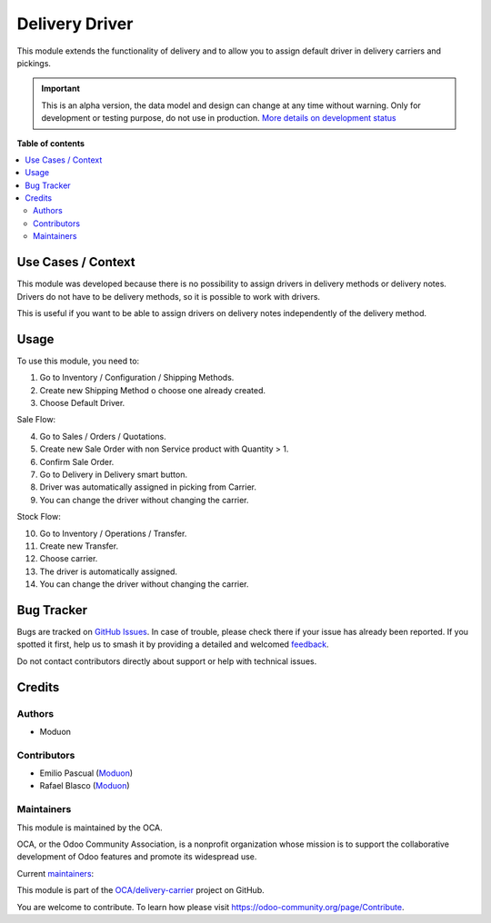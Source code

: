 ===============
Delivery Driver
===============

.. 
   !!!!!!!!!!!!!!!!!!!!!!!!!!!!!!!!!!!!!!!!!!!!!!!!!!!!
   !! This file is generated by oca-gen-addon-readme !!
   !! changes will be overwritten.                   !!
   !!!!!!!!!!!!!!!!!!!!!!!!!!!!!!!!!!!!!!!!!!!!!!!!!!!!
   !! source digest: sha256:2b14f6642ef71407a50e506af22a79fa706ba9f7594dd2298460251b56e5a289
   !!!!!!!!!!!!!!!!!!!!!!!!!!!!!!!!!!!!!!!!!!!!!!!!!!!!

.. |badge1| image:: https://img.shields.io/badge/maturity-Alpha-red.png
    :target: https://odoo-community.org/page/development-status
    :alt: Alpha
.. |badge2| image:: https://img.shields.io/badge/licence-LGPL--3-blue.png
    :target: http://www.gnu.org/licenses/lgpl-3.0-standalone.html
    :alt: License: LGPL-3
.. |badge3| image:: https://img.shields.io/badge/github-OCA%2Fdelivery--carrier-lightgray.png?logo=github
    :target: https://github.com/OCA/delivery-carrier/tree/16.0/delivery_driver
    :alt: OCA/delivery-carrier
.. |badge4| image:: https://img.shields.io/badge/weblate-Translate%20me-F47D42.png
    :target: https://translation.odoo-community.org/projects/delivery-carrier-16-0/delivery-carrier-16-0-delivery_driver
    :alt: Translate me on Weblate
.. |badge5| image:: https://img.shields.io/badge/runboat-Try%20me-875A7B.png
    :target: https://runboat.odoo-community.org/builds?repo=OCA/delivery-carrier&target_branch=16.0
    :alt: Try me on Runboat

|badge1| |badge2| |badge3| |badge4| |badge5|

This module extends the functionality of delivery and to allow you to
assign default driver in delivery carriers and pickings.

.. IMPORTANT::
   This is an alpha version, the data model and design can change at any time without warning.
   Only for development or testing purpose, do not use in production.
   `More details on development status <https://odoo-community.org/page/development-status>`_

**Table of contents**

.. contents::
   :local:

Use Cases / Context
===================

This module was developed because there is no possibility to assign
drivers in delivery methods or delivery notes. Drivers do not have to be
delivery methods, so it is possible to work with drivers.

This is useful if you want to be able to assign drivers on delivery
notes independently of the delivery method.

Usage
=====

To use this module, you need to:

1. Go to Inventory / Configuration / Shipping Methods.
2. Create new Shipping Method o choose one already created.
3. Choose Default Driver.

Sale Flow:

4. Go to Sales / Orders / Quotations.
5. Create new Sale Order with non Service product with Quantity > 1.
6. Confirm Sale Order.
7. Go to Delivery in Delivery smart button.
8. Driver was automatically assigned in picking from Carrier.
9. You can change the driver without changing the carrier.

Stock Flow:

10. Go to Inventory / Operations / Transfer.
11. Create new Transfer.
12. Choose carrier.
13. The driver is automatically assigned.
14. You can change the driver without changing the carrier.

Bug Tracker
===========

Bugs are tracked on `GitHub Issues <https://github.com/OCA/delivery-carrier/issues>`_.
In case of trouble, please check there if your issue has already been reported.
If you spotted it first, help us to smash it by providing a detailed and welcomed
`feedback <https://github.com/OCA/delivery-carrier/issues/new?body=module:%20delivery_driver%0Aversion:%2016.0%0A%0A**Steps%20to%20reproduce**%0A-%20...%0A%0A**Current%20behavior**%0A%0A**Expected%20behavior**>`_.

Do not contact contributors directly about support or help with technical issues.

Credits
=======

Authors
-------

* Moduon

Contributors
------------

-  Emilio Pascual (`Moduon <https://www.moduon.team/>`__)
-  Rafael Blasco (`Moduon <https://www.moduon.team/>`__)

Maintainers
-----------

This module is maintained by the OCA.

.. image:: https://odoo-community.org/logo.png
   :alt: Odoo Community Association
   :target: https://odoo-community.org

OCA, or the Odoo Community Association, is a nonprofit organization whose
mission is to support the collaborative development of Odoo features and
promote its widespread use.

.. |maintainer-EmilioPascual| image:: https://github.com/EmilioPascual.png?size=40px
    :target: https://github.com/EmilioPascual
    :alt: EmilioPascual
.. |maintainer-rafaelbn| image:: https://github.com/rafaelbn.png?size=40px
    :target: https://github.com/rafaelbn
    :alt: rafaelbn

Current `maintainers <https://odoo-community.org/page/maintainer-role>`__:

|maintainer-EmilioPascual| |maintainer-rafaelbn| 

This module is part of the `OCA/delivery-carrier <https://github.com/OCA/delivery-carrier/tree/16.0/delivery_driver>`_ project on GitHub.

You are welcome to contribute. To learn how please visit https://odoo-community.org/page/Contribute.
